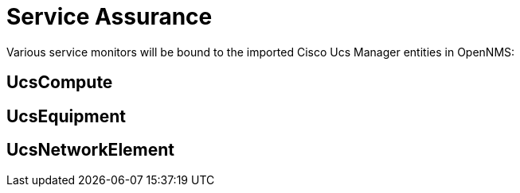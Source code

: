 = Service Assurance
:imagesdir: ../assets/images

Various service monitors will be bound to the imported Cisco Ucs Manager entities in OpenNMS:

## UcsCompute

## UcsEquipment

## UcsNetworkElement